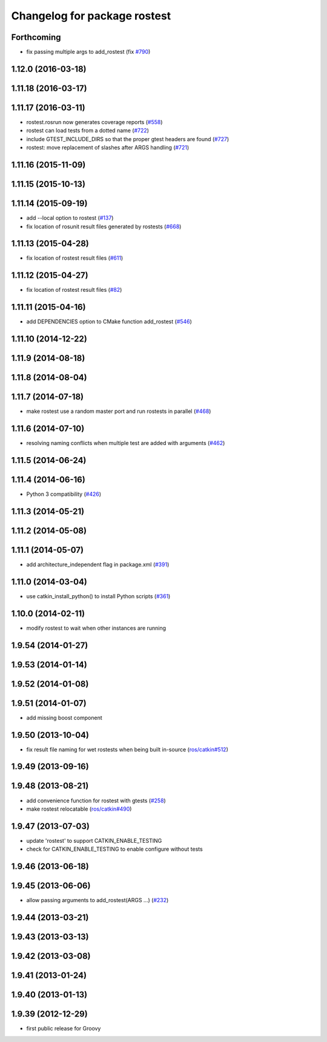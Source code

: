 ^^^^^^^^^^^^^^^^^^^^^^^^^^^^^
Changelog for package rostest
^^^^^^^^^^^^^^^^^^^^^^^^^^^^^

Forthcoming
-----------
* fix passing multiple args to add_rostest (fix `#790 <https://github.com/ros/ros_comm/issues/790>`_)

1.12.0 (2016-03-18)
-------------------

1.11.18 (2016-03-17)
--------------------

1.11.17 (2016-03-11)
--------------------
* rostest.rosrun now generates coverage reports (`#558 <https://github.com/ros/ros_comm/issues/558>`_)
* rostest can load tests from a dotted name (`#722 <https://github.com/ros/ros_comm/issues/722>`_)
* include GTEST_INCLUDE_DIRS so that the proper gtest headers are found (`#727 <https://github.com/ros/ros_comm/issues/727>`_)
* rostest: move replacement of slashes after ARGS handling (`#721 <https://github.com/ros/ros_comm/pull/721>`_)

1.11.16 (2015-11-09)
--------------------

1.11.15 (2015-10-13)
--------------------

1.11.14 (2015-09-19)
--------------------
* add --local option to rostest (`#137 <https://github.com/ros/ros_comm/issues/137>`_)
* fix location of rosunit result files generated by rostests (`#668 <https://github.com/ros/ros_comm/pull/668>`_)

1.11.13 (2015-04-28)
--------------------
* fix location of rostest result files (`#611 <https://github.com/ros/ros_comm/issues/611>`_)

1.11.12 (2015-04-27)
--------------------
* fix location of rostest result files (`#82 <https://github.com/ros/ros/pull/82>`_)

1.11.11 (2015-04-16)
--------------------
* add DEPENDENCIES option to CMake function add_rostest (`#546 <https://github.com/ros/ros_comm/issues/546>`_)

1.11.10 (2014-12-22)
--------------------

1.11.9 (2014-08-18)
-------------------

1.11.8 (2014-08-04)
-------------------

1.11.7 (2014-07-18)
-------------------
* make rostest use a random master port and run rostests in parallel (`#468 <https://github.com/ros/ros_comm/issues/468>`_)

1.11.6 (2014-07-10)
-------------------
* resolving naming conflicts when multiple test are added with arguments (`#462 <https://github.com/ros/ros_comm/issues/462>`_)

1.11.5 (2014-06-24)
-------------------

1.11.4 (2014-06-16)
-------------------
* Python 3 compatibility (`#426 <https://github.com/ros/ros_comm/issues/426>`_)

1.11.3 (2014-05-21)
-------------------

1.11.2 (2014-05-08)
-------------------

1.11.1 (2014-05-07)
-------------------
* add architecture_independent flag in package.xml (`#391 <https://github.com/ros/ros_comm/issues/391>`_)

1.11.0 (2014-03-04)
-------------------
* use catkin_install_python() to install Python scripts (`#361 <https://github.com/ros/ros_comm/issues/361>`_)

1.10.0 (2014-02-11)
-------------------
* modify rostest to wait when other instances are running

1.9.54 (2014-01-27)
-------------------

1.9.53 (2014-01-14)
-------------------

1.9.52 (2014-01-08)
-------------------

1.9.51 (2014-01-07)
-------------------
* add missing boost component

1.9.50 (2013-10-04)
-------------------
* fix result file naming for wet rostests when being built in-source (`ros/catkin#512 <https://github.com/ros/catkin/issues/512>`_)

1.9.49 (2013-09-16)
-------------------

1.9.48 (2013-08-21)
-------------------
* add convenience function for rostest with gtests (`#258 <https://github.com/ros/ros_comm/issues/258>`_)
* make rostest relocatable (`ros/catkin#490 <https://github.com/ros/catkin/issues/490>`_)

1.9.47 (2013-07-03)
-------------------
* update 'rostest' to support CATKIN_ENABLE_TESTING
* check for CATKIN_ENABLE_TESTING to enable configure without tests

1.9.46 (2013-06-18)
-------------------

1.9.45 (2013-06-06)
-------------------
* allow passing arguments to add_rostest(ARGS ...) (`#232 <https://github.com/ros/ros_comm/issues/232>`_)

1.9.44 (2013-03-21)
-------------------

1.9.43 (2013-03-13)
-------------------

1.9.42 (2013-03-08)
-------------------

1.9.41 (2013-01-24)
-------------------

1.9.40 (2013-01-13)
-------------------

1.9.39 (2012-12-29)
-------------------
* first public release for Groovy
